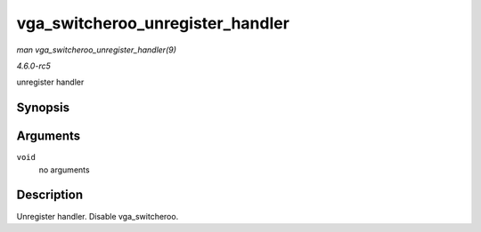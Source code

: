 .. -*- coding: utf-8; mode: rst -*-

.. _API-vga-switcheroo-unregister-handler:

=================================
vga_switcheroo_unregister_handler
=================================

*man vga_switcheroo_unregister_handler(9)*

*4.6.0-rc5*

unregister handler


Synopsis
========

.. c:function:: void vga_switcheroo_unregister_handler( void )

Arguments
=========

``void``
    no arguments


Description
===========

Unregister handler. Disable vga_switcheroo.


.. ------------------------------------------------------------------------------
.. This file was automatically converted from DocBook-XML with the dbxml
.. library (https://github.com/return42/sphkerneldoc). The origin XML comes
.. from the linux kernel, refer to:
..
.. * https://github.com/torvalds/linux/tree/master/Documentation/DocBook
.. ------------------------------------------------------------------------------
